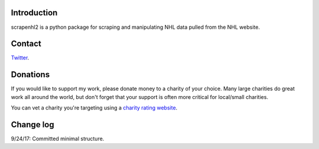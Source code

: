 Introduction
------------

scrapenhl2 is a python package for scraping and manipulating NHL data pulled from the NHL website.

Contact
--------
`Twitter
<http://www.twitter.com/muneebalamcu>`_.

Donations
---------
If you would like to support my work, please donate money to a charity of your choice. Many large charities do
great work all around the world, but don't forget that your support is often more critical for local/small charities.

You can vet a charity you're targeting using a `charity rating website <https://www.charitynavigator.org/>`_.

Change log
----------

9/24/17: Committed minimal structure.

